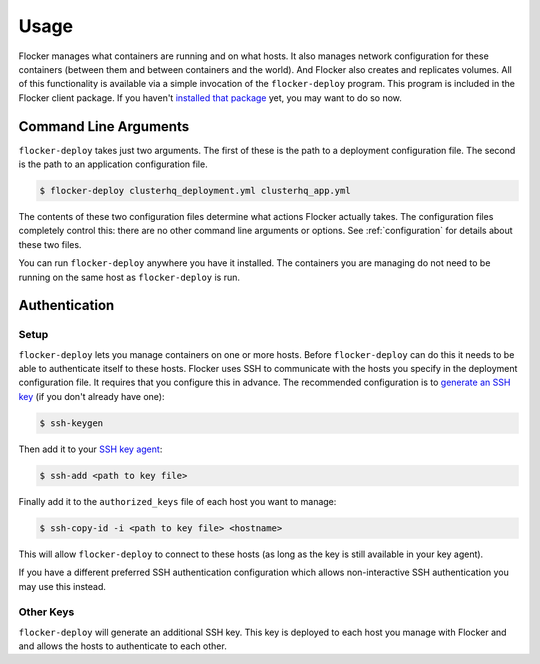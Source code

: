 =====
Usage
=====

Flocker manages what containers are running and on what hosts.
It also manages network configuration for these containers (between them and between containers and the world).
And Flocker also creates and replicates volumes.
All of this functionality is available via a simple invocation of the ``flocker-deploy`` program.
This program is included in the Flocker client package.
If you haven't `installed that package`_ yet, you may want to do so now.

Command Line Arguments
======================

``flocker-deploy`` takes just two arguments.
The first of these is the path to a deployment configuration file.
The second is the path to an application configuration file.

.. code-block:: console

    $ flocker-deploy clusterhq_deployment.yml clusterhq_app.yml

The contents of these two configuration files determine what actions Flocker actually takes.
The configuration files completely control this: there are no other command line arguments or options.
See :ref:`configuration` for details about these two files.

You can run ``flocker-deploy`` anywhere you have it installed.
The containers you are managing do not need to be running on the same host as ``flocker-deploy`` is run.

Authentication
==============

Setup
-----

``flocker-deploy`` lets you manage containers on one or more hosts.
Before ``flocker-deploy`` can do this it needs to be able to authenticate itself to these hosts.
Flocker uses SSH to communicate with the hosts you specify in the deployment configuration file.
It requires that you configure this in advance.
The recommended configuration is to `generate an SSH key`_ (if you don't already have one):

.. code-block:: console

    $ ssh-keygen

Then add it to your `SSH key agent`_:

.. code-block:: console

    $ ssh-add <path to key file>


Finally add it to the ``authorized_keys`` file of each host you want to manage:

.. code-block:: console

    $ ssh-copy-id -i <path to key file> <hostname>

This will allow ``flocker-deploy`` to connect to these hosts (as long as the key is still available in your key agent).

If you have a different preferred SSH authentication configuration which allows non-interactive SSH authentication you may use this instead.

Other Keys
----------

``flocker-deploy`` will generate an additional SSH key.
This key is deployed to each host you manage with Flocker and and allows the hosts to authenticate to each other.

.. _`installed that package`: TODO: link to our installation documentation
.. _`generate an SSH key`: https://en.wikipedia.org/wiki/Ssh-keygen
.. _`SSH key agent`: https://en.wikipedia.org/wiki/Ssh-agent
